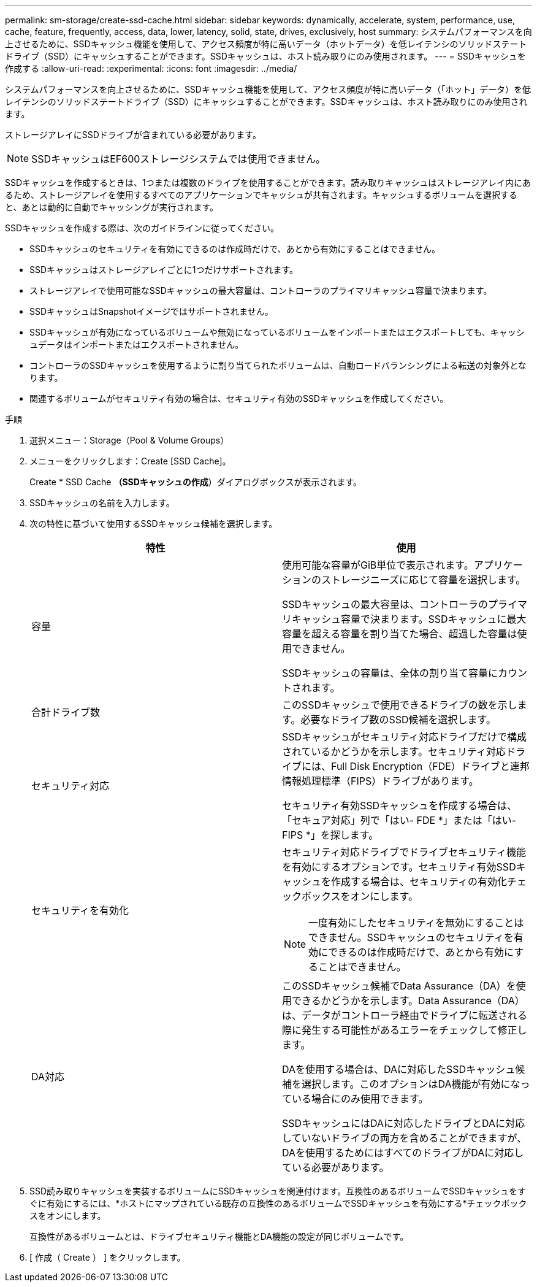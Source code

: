 ---
permalink: sm-storage/create-ssd-cache.html 
sidebar: sidebar 
keywords: dynamically, accelerate, system, performance, use, cache, feature, frequently, access, data, lower, latency, solid, state, drives, exclusively, host 
summary: システムパフォーマンスを向上させるために、SSDキャッシュ機能を使用して、アクセス頻度が特に高いデータ（ホットデータ）を低レイテンシのソリッドステートドライブ（SSD）にキャッシュすることができます。SSDキャッシュは、ホスト読み取りにのみ使用されます。 
---
= SSDキャッシュを作成する
:allow-uri-read: 
:experimental: 
:icons: font
:imagesdir: ../media/


[role="lead"]
システムパフォーマンスを向上させるために、SSDキャッシュ機能を使用して、アクセス頻度が特に高いデータ（「ホット」データ）を低レイテンシのソリッドステートドライブ（SSD）にキャッシュすることができます。SSDキャッシュは、ホスト読み取りにのみ使用されます。

ストレージアレイにSSDドライブが含まれている必要があります。

[NOTE]
====
SSDキャッシュはEF600ストレージシステムでは使用できません。

====
SSDキャッシュを作成するときは、1つまたは複数のドライブを使用することができます。読み取りキャッシュはストレージアレイ内にあるため、ストレージアレイを使用するすべてのアプリケーションでキャッシュが共有されます。キャッシュするボリュームを選択すると、あとは動的に自動でキャッシングが実行されます。

SSDキャッシュを作成する際は、次のガイドラインに従ってください。

* SSDキャッシュのセキュリティを有効にできるのは作成時だけで、あとから有効にすることはできません。
* SSDキャッシュはストレージアレイごとに1つだけサポートされます。
* ストレージアレイで使用可能なSSDキャッシュの最大容量は、コントローラのプライマリキャッシュ容量で決まります。
* SSDキャッシュはSnapshotイメージではサポートされません。
* SSDキャッシュが有効になっているボリュームや無効になっているボリュームをインポートまたはエクスポートしても、キャッシュデータはインポートまたはエクスポートされません。
* コントローラのSSDキャッシュを使用するように割り当てられたボリュームは、自動ロードバランシングによる転送の対象外となります。
* 関連するボリュームがセキュリティ有効の場合は、セキュリティ有効のSSDキャッシュを作成してください。


.手順
. 選択メニュー：Storage（Pool & Volume Groups）
. メニューをクリックします：Create [SSD Cache]。
+
Create * SSD Cache *（SSDキャッシュの作成*）ダイアログボックスが表示されます。

. SSDキャッシュの名前を入力します。
. 次の特性に基づいて使用するSSDキャッシュ候補を選択します。
+
[cols="2*"]
|===
| 特性 | 使用 


 a| 
容量
 a| 
使用可能な容量がGiB単位で表示されます。アプリケーションのストレージニーズに応じて容量を選択します。

SSDキャッシュの最大容量は、コントローラのプライマリキャッシュ容量で決まります。SSDキャッシュに最大容量を超える容量を割り当てた場合、超過した容量は使用できません。

SSDキャッシュの容量は、全体の割り当て容量にカウントされます。



 a| 
合計ドライブ数
 a| 
このSSDキャッシュで使用できるドライブの数を示します。必要なドライブ数のSSD候補を選択します。



 a| 
セキュリティ対応
 a| 
SSDキャッシュがセキュリティ対応ドライブだけで構成されているかどうかを示します。セキュリティ対応ドライブには、Full Disk Encryption（FDE）ドライブと連邦情報処理標準（FIPS）ドライブがあります。

セキュリティ有効SSDキャッシュを作成する場合は、「セキュア対応」列で「はい- FDE *」または「はい- FIPS *」を探します。



 a| 
セキュリティを有効化
 a| 
セキュリティ対応ドライブでドライブセキュリティ機能を有効にするオプションです。セキュリティ有効SSDキャッシュを作成する場合は、セキュリティの有効化チェックボックスをオンにします。

[NOTE]
====
一度有効にしたセキュリティを無効にすることはできません。SSDキャッシュのセキュリティを有効にできるのは作成時だけで、あとから有効にすることはできません。

====


 a| 
DA対応
 a| 
このSSDキャッシュ候補でData Assurance（DA）を使用できるかどうかを示します。Data Assurance（DA）は、データがコントローラ経由でドライブに転送される際に発生する可能性があるエラーをチェックして修正します。

DAを使用する場合は、DAに対応したSSDキャッシュ候補を選択します。このオプションはDA機能が有効になっている場合にのみ使用できます。

SSDキャッシュにはDAに対応したドライブとDAに対応していないドライブの両方を含めることができますが、DAを使用するためにはすべてのドライブがDAに対応している必要があります。

|===
. SSD読み取りキャッシュを実装するボリュームにSSDキャッシュを関連付けます。互換性のあるボリュームでSSDキャッシュをすぐに有効にするには、*ホストにマップされている既存の互換性のあるボリュームでSSDキャッシュを有効にする*チェックボックスをオンにします。
+
互換性があるボリュームとは、ドライブセキュリティ機能とDA機能の設定が同じボリュームです。

. [ 作成（ Create ） ] をクリックします。

